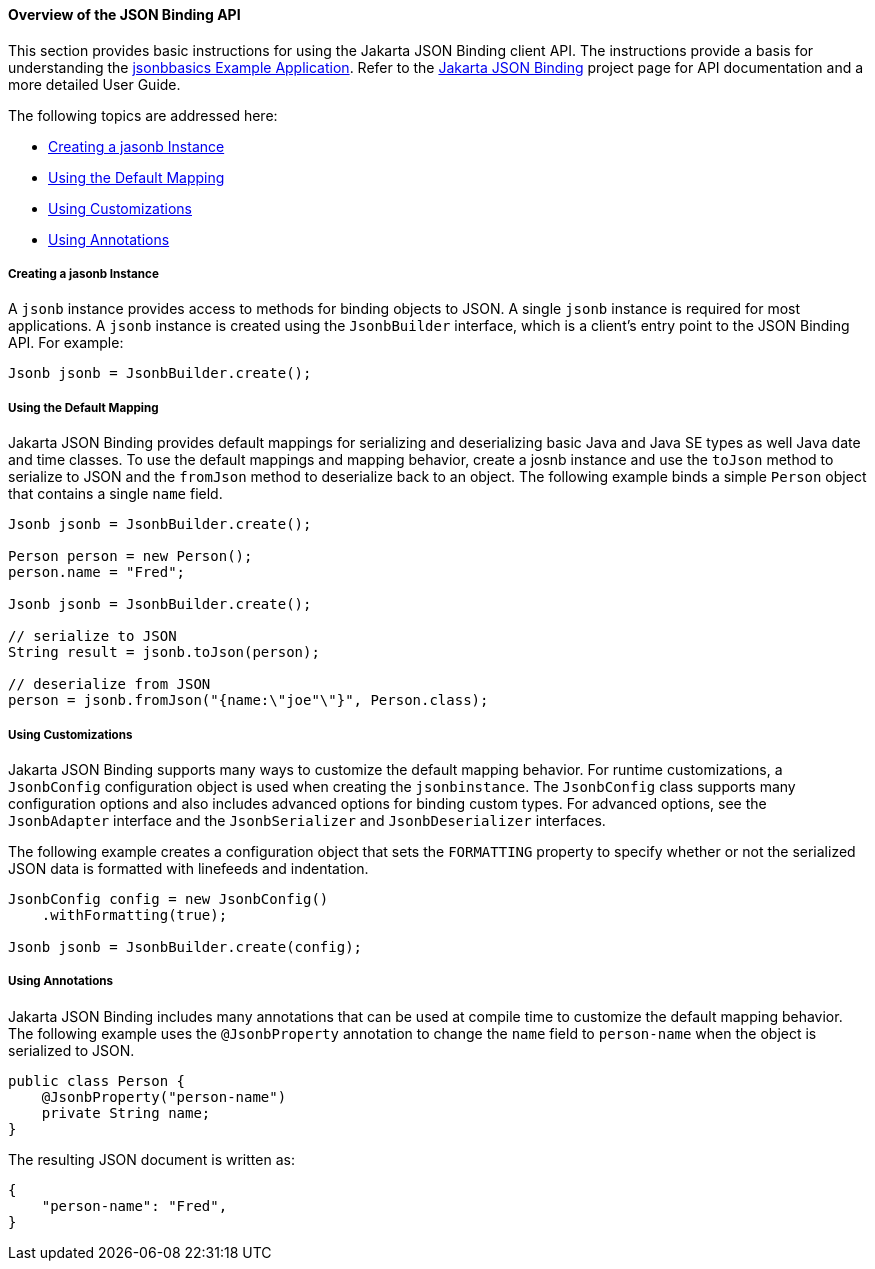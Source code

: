 [[overview-of-the-json-binding-api]]
==== Overview of the JSON Binding API

This section provides basic instructions for using the Jakarta JSON Binding client API. The instructions provide a
basis for understanding the link:jsonb003.html[jsonbbasics Example Application].
Refer to the link:http://json-b.net/index.html[Jakarta JSON Binding] project page for API documentation and a more detailed
User Guide.

The following topics are addressed here:

* link:#creating-a-jasonb-instance[Creating a jasonb Instance]
* link:#using-the-default-mapping[Using the Default Mapping]
* link:#using-customizations[Using Customizations]
* link:#using-annotations[Using Annotations]


[[creating-a-jasonb-instance]]
===== Creating a jasonb Instance

A `jsonb` instance provides access to methods for binding objects to JSON.
A single `jsonb` instance is required for most applications. A `jsonb` instance
is created using the `JsonbBuilder` interface, which is a client's entry point
to the JSON Binding API. For example:

[source,oac_no_warn]
----
Jsonb jsonb = JsonbBuilder.create();
----


[[using-the-default-mapping]]
===== Using the Default Mapping

Jakarta JSON Binding provides default mappings for serializing and deserializing basic Java and Java SE types as well
Java date and time classes. To use the default mappings and mapping behavior, create a josnb instance
and use the `toJson` method to serialize to JSON and the `fromJson` method to deserialize back to an
object. The following example binds a simple `Person` object that contains a single `name` field.

[source,oac_no_warn]
----
Jsonb jsonb = JsonbBuilder.create();

Person person = new Person();
person.name = "Fred";

Jsonb jsonb = JsonbBuilder.create();

// serialize to JSON
String result = jsonb.toJson(person);

// deserialize from JSON
person = jsonb.fromJson("{name:\"joe"\"}", Person.class);

----

[[using-customizations]]
===== Using Customizations
Jakarta JSON Binding supports many ways to customize the default mapping behavior. For runtime
customizations, a `JsonbConfig` configuration object is used when creating the `jsonbinstance`. The `JsonbConfig`
class supports many configuration options and also includes advanced options for binding custom types. For
advanced options, see the `JsonbAdapter` interface and the `JsonbSerializer` and `JsonbDeserializer` interfaces.

The following example creates a configuration object that sets the `FORMATTING` property to specify
whether or not the serialized JSON data is formatted with linefeeds and indentation.


[source,oac_no_warn]
----
JsonbConfig config = new JsonbConfig()
    .withFormatting(true);

Jsonb jsonb = JsonbBuilder.create(config);
----

[[using-annotations]]
===== Using Annotations
Jakarta JSON Binding includes many annotations that can be used at compile time to customize the default mapping behavior.
The following example uses the `@JsonbProperty` annotation to change the `name` field to `person-name` when
the object is serialized to JSON.

[source,oac_no_warn]
----
public class Person {
    @JsonbProperty("person-name")
    private String name;
}
----

The resulting JSON document is written as:

[source,oac_no_warn]
----


{
    "person-name": "Fred",
}
----
